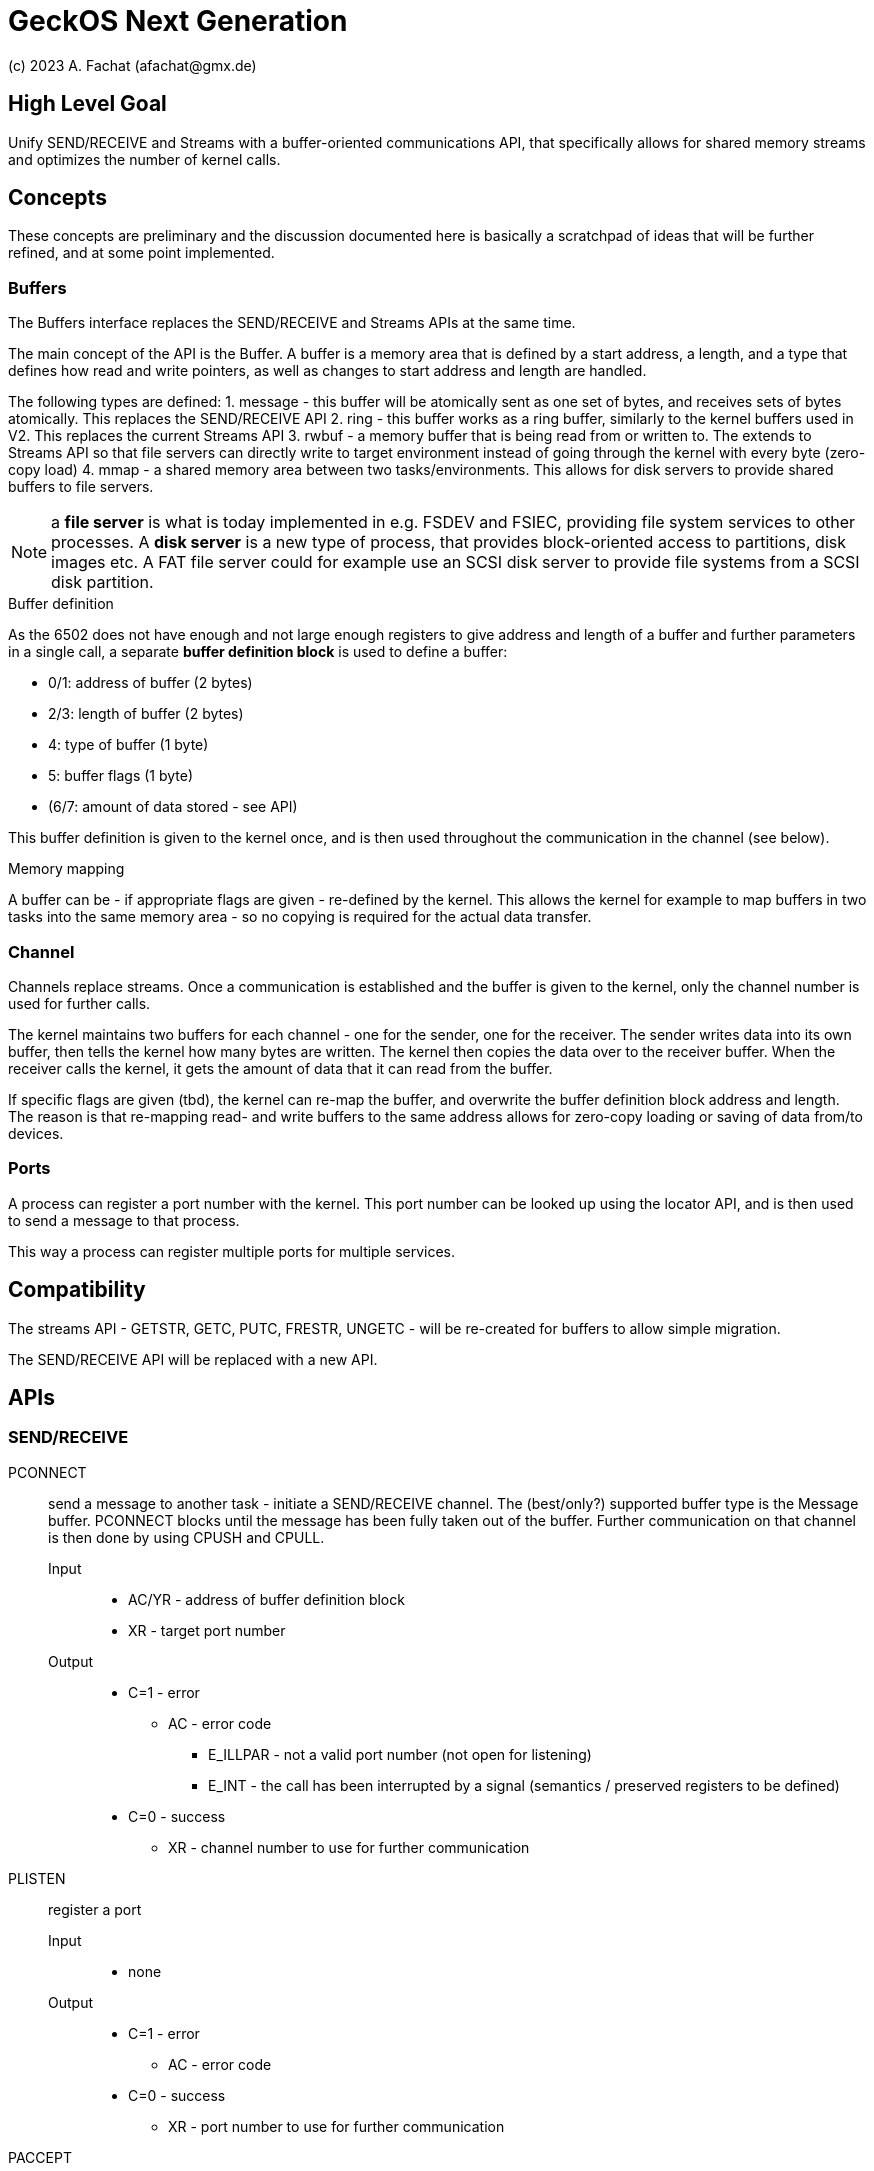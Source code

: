 
= GeckOS Next Generation
(c) 2023 A. Fachat (afachat@gmx.de)

== High Level Goal

Unify SEND/RECEIVE and Streams with a buffer-oriented communications API,
that specifically allows for shared memory streams and optimizes the
number of kernel calls.

== Concepts

These concepts are preliminary and the discussion documented here is basically 
a scratchpad of ideas that will be further refined, and at some point implemented.

=== Buffers

The Buffers interface replaces the SEND/RECEIVE and Streams APIs at the same time.

The main concept of the API is the Buffer. A buffer is a memory area 
that is defined by a start address, a length, and a type that defines
how read and write pointers, as well as changes to start address and length
are handled.

The following types are defined:
1. message - this buffer will be atomically sent as one set of bytes, and receives sets of bytes atomically. This replaces the SEND/RECEIVE API
2. ring - this buffer works as a ring buffer, similarly to the kernel buffers used in V2. This replaces the current Streams API
3. rwbuf - a memory buffer that is being read from or written to. The extends to Streams API so that file servers can directly write to target environment instead of going through the kernel with every byte (zero-copy load)
4. mmap - a shared memory area between two tasks/environments. This allows for disk servers to provide shared buffers to file servers.

NOTE: a *file server* is what is today implemented in e.g. FSDEV and FSIEC, providing file system services to other processes. A *disk server* is a new type of process, that provides block-oriented access to partitions, disk images etc. A FAT file server could for example use an SCSI disk server to provide file systems from a SCSI disk partition.

.Buffer definition

As the 6502 does not have enough and not large enough registers to give address and length of a buffer and further parameters in a single call, a separate *buffer definition block* is used to define a buffer:

* 0/1: address of buffer (2 bytes)
* 2/3: length of buffer (2 bytes)
* 4: type of buffer (1 byte)
* 5: buffer flags (1 byte)
* (6/7: amount of data stored - see API)

This buffer definition is given to the kernel once, and is then used throughout
the communication in the channel (see below).

.Memory mapping

A buffer can be - if appropriate flags are given - re-defined by the kernel.
This allows the kernel for example to map buffers in two tasks into the same
memory area - so no copying is required for the actual data transfer.

=== Channel

Channels replace streams. Once a communication is established and the
buffer is given to the kernel, only the channel number is used for further calls.

The kernel maintains two buffers for each channel - one for the sender, one for the receiver.
The sender writes data into its own buffer, then tells the kernel how many bytes are written.
The kernel then copies the data over to the receiver buffer. When the receiver
calls the kernel, it gets the amount of data that it can read from the buffer.

If specific flags are given (tbd), the kernel can re-map the buffer, and overwrite
the buffer definition block address and length. The reason is that re-mapping
read- and write buffers to the same address allows for zero-copy loading or saving of 
data from/to devices.

=== Ports

A process can register a port number with the kernel. This port number can be looked
up using the locator API, and is then used to send a message to that process.

This way a process can register multiple ports for multiple services.

== Compatibility

The streams API - GETSTR, GETC, PUTC, FRESTR, UNGETC - will be re-created for 
buffers to allow simple migration.

The SEND/RECEIVE API will be replaced with a new API.

== APIs

=== SEND/RECEIVE

PCONNECT:: send a message to another task - initiate a SEND/RECEIVE channel.
	The (best/only?) supported buffer type is the Message buffer.
	PCONNECT blocks until the message has been fully taken out of the buffer.
	Further communication on that channel is then done by using CPUSH and CPULL.
	Input:::
	* AC/YR - address of buffer definition block
	* XR - target port number
	Output:::
	* C=1 - error
		** AC - error code
			*** E_ILLPAR - not a valid port number (not open for listening)
			*** E_INT - the call has been interrupted by a signal
				(semantics / preserved registers to be defined)
	* C=0 - success
		** XR - channel number to use for further communication

PLISTEN:: register a port
	Input:::
		* none
	Output:::
	* C=1 - error
		** AC - error code
	* C=0 - success
		** XR - port number to use for further communication

PACCEPT:: bind a buffer to an incoming port send (PCONNECT) request.
	Copy the initial message to the receiver buffer. The (best/only?) supported
	buffer type is the Message buffer.
	Further communication on that channel is then done by using CPUSH and CPULL.
	Input:::
	* AC/YR - address of buffer definition block
	* XR - port number
	Output:::
	* C=1 - error
		** AC - error code
			*** E_ILLPAR - not a valid port number or port already in use (another process waiting)
			*** E_INT - the call has been interrupted by a signal
				(semantics / preserved registers to be defined)
	* C=0 - success
		** XR - channel number to use for further communication

PCLOSE:: close a port
	Input:::
	* XR - port number
	* C=1 - error
		** AC - error code
			*** E_ILLPAR - not a valid port number or port already closed
	Output:::
	* C=0 - success

=== CHANNEL

GETCHAN:: allocate a new channel
	Replacement for GETSTR
	Input:::
		* n/a
	Output:::
	* C=0 - success
		** XR - new channel number
	* C=1 
		** AC - error code

CPUT:: send a byte to a channel
	Input:::
		** XR - channel number
		** AC - byte to send
	Output:::
	* C=0 - success
	* C=1 
		** AC - error code

CGET:: get a byte from a channel
	Input:::
		** XR - channel number
	Output:::
	* C=0 - success
		** AC - byte taken from channel
	* C=1 
		** AC - error code

FRECHAN:: release a channel
	Replacement for FRESTR
	Input:::
		** XR - channel number
	Output:::
	* C=0 - success
	* C=1 
		** AC - error code

CHANCMD:: modify a channel
	Replacement for STDCMD

CBUF:: set the read or write buffer for a channel
	Input:::
		** C - 0=read buffer, 1=write buffer
		** XR - channel number
		** AC/YR - address of buffer definition block
	Output:::
	* C=0 - success
		** Iff the buffer given as input to CBUF is re-definable, the buffer information can be replaced with the existing buffer of the channel.
		** Iff data is already available, the kernel does a CPUSH/CPULL, transferring the data.
	* C=1 
		** AC - error code
	Note: if input channel is STDNUL, a new channel is allocated as in GETCHAN,
	and the buffer is then set.
	If the buffer given to CBUF is re-definable, the call could map an existing buffer
	appropriately and return the mapped buffer information in the struct.
	If a read buffer is defined, and the stream already contains data, it is automatically
	transferred to the given buffer. If a write buffer is defined that already contains data
	(using the extended 8-byte buffer definition), the data is automatically transferred.

CPUSH:: send bytes in buffer to other end
	Input:::
		** XR - channel number
		** AC - number of bytes to be sent
	Output:::
	* C=0 - success
		** AC - number of bytes the receiver has already taken from the local buffer since the last call
	* C=1 
		** AC - error code

CPULL:: get bytes from other end into buffer
	Input:::
		** XR - channel number
		** AC - number of bytes to acknowledge (that have been read) since the last call
	Output:::
	* C=0 - success
		** AC - number of bytes that have been transferred to the local buffer
	* C=1 
		** AC - error code


== Buffer types

Four different buffer types can be used. Each buffer type works differently. The behaviour of each buffer type is described below

=== Message buffers

The Message buffer is a buffer that does an "all or nothing" approach when sending (CPUSH) or receiving (CPULL). It is used
to replace the "PCBUF" used for sending and receiving in V1 and V2. 

=== Ring buffers

A Ring buffer allows continuous streaming, using a read and a write pointer that wrap around at the end of the buffer's size. (This is the default implementation for a stream buffer the current kernel)

=== Uni buffers

An Uni buffer is a unidirectional, single use buffer that is read or written once. After that the channel is either closed, or the buffer
needs to be re-defined with CBUF.
This is used for example to load data from a file or store data in a file.


=== Mapped buffers

A Mapped buffer allows direct intercommunication between two processes through a memory mapped area.


== Buffer remapping

To allow for optimized, if possible even zero-copy loads across environments, if a process is prepared for it,
the channel buffer can be re-mapped by the kernel.

1) flag to be set in CBUF to enable this feature

2) specific return value for CPUSH/CPULL to then call CBUF again

== Implementation guidelines

In V1 and V2, the kernel manages a single, internal ring buffer to transfer bytes with streams.
In V3, the kernel manages multiple buffer definition blocks - one for reading and one or potentially more
for writing.

When the channel is created, an internal ring buffer is allocated and set as read buffers.
This channel is being used by CPUT and CGET.

== Affected other kernel calls

There are a couple of other kernel calls that use the single PCBUF/SENDBUF to exchange data:

* DEVCMD: uses PCBUF to either take a device name to be translated into a device number or vice versa, return a device name for a device number

* FORK: Necessary information to fork a new task is given to the kernel in PCBUF

* GETINFO: the kernel returns task and thread information in PCBUF

Note, that for DEVCMD, FORK, and GETINFO a stream as replacement would be difficult to use, as they are 
expected to work in an atomic matter in the kernel. I.e. the information or space in the buffer must
be available all-or-nothing.
So, for example, replacing the buffer with a (char-based) stream is not feasible, as the kernel may 
block if the stream gets emtpy (on reading) or full (on writing).

If these calls could allocate or map the buffer space from a stream, it could be possible to replace the
PCBUF in these calls as well.






